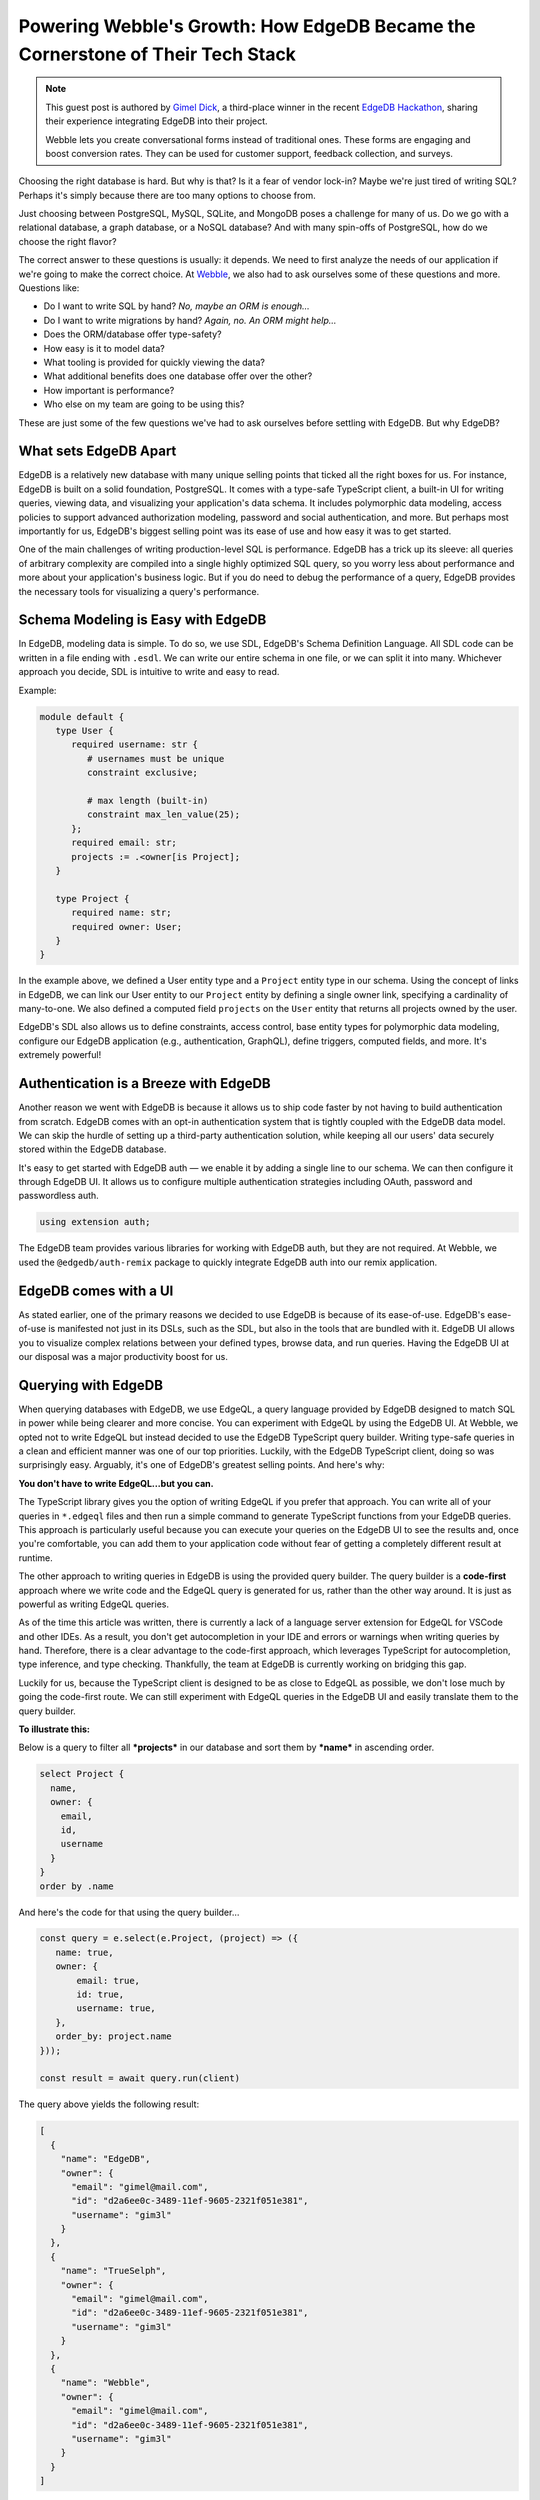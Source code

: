 .. blog:authors:: gimeldick
.. blog:published-on:: 2024-06-28 10:00 AM PT
.. blog:lead-image:: images/splash.jpg
.. blog:guid:: 37392123-b96e-4195-8be3-4577d53bb9a9
.. blog:description:: Choosing the right database is hard. But why is that? Is it a fear of vendor lock-in? Maybe we're just tired of writing SQL? Perhaps it's simply because there are too many options to choose from.


Powering Webble's Growth: How EdgeDB Became the Cornerstone of Their Tech Stack
===============================================================================

.. note::
   This guest post is authored by `Gimel Dick <https://github.com/Gim3l>`_,
   a third-place winner in the recent `EdgeDB Hackathon <https://hackathon.edgedb.com/>`_,
   sharing their experience integrating EdgeDB into their project.

   Webble lets you create conversational forms instead of traditional ones.
   These forms are engaging and boost conversion rates. They can be used for customer
   support, feedback collection, and surveys.

.. image:: images/interface.png
   :alt: Webble Interface
   :align: center

Choosing the right database is hard. But why is that? Is it a fear of vendor
lock-in? Maybe we're just tired of writing SQL? Perhaps it's simply because
there are too many options to choose from.

Just choosing between PostgreSQL, MySQL, SQLite, and MongoDB poses a challenge
for many of us. Do we go with a relational database, a graph database, or a
NoSQL database? And with many spin-offs of PostgreSQL, how do we choose the
right flavor?

The correct answer to these questions is usually: it depends. We need to first
analyze the needs of our application if we're going to make the correct choice.
At `Webble <https://webble.co>`_, we also had to ask ourselves some of these
questions and more. Questions like:

- Do I want to write SQL by hand? *No, maybe an ORM is enough…*
- Do I want to write migrations by hand? *Again, no. An ORM might help…*
- Does the ORM/database offer type-safety?
- How easy is it to model data?
- What tooling is provided for quickly viewing the data?
- What additional benefits does one database offer over the other?
- How important is performance?
- Who else on my team are going to be using this?

These are just some of the few questions we've had to ask ourselves before
settling with EdgeDB. But why EdgeDB?

What sets EdgeDB Apart
----------------------

EdgeDB is a relatively new database with many unique selling points that
ticked all the right boxes for us. For instance, EdgeDB is built on a solid
foundation, PostgreSQL. It comes with a type-safe TypeScript client, a built-in
UI for writing queries, viewing data, and visualizing your application's data
schema. It includes polymorphic data modeling, access policies to support
advanced authorization modeling, password and social authentication, and more.
But perhaps most importantly for us, EdgeDB's biggest selling point was its
ease of use and how easy it was to get started.

One of the main challenges of writing production-level SQL is performance.
EdgeDB has a trick up its sleeve: all queries of arbitrary complexity are
compiled into a single highly optimized SQL query, so you worry less about
performance and more about your application's business logic. But if you do need
to debug the performance of a query, EdgeDB provides the necessary tools for
visualizing a query's performance.

Schema Modeling is Easy with EdgeDB
-----------------------------------

In EdgeDB, modeling data is simple. To do so, we use SDL, EdgeDB's Schema
Definition Language. All SDL code can be written in a file ending with ``.esdl``.
We can write our entire schema in one file, or we can split it into many.
Whichever approach you decide, SDL is intuitive to write and easy to read.

Example:

.. code-block:: edgeql

   module default {
      type User {
         required username: str {
            # usernames must be unique
            constraint exclusive;

            # max length (built-in)
            constraint max_len_value(25);
         };
         required email: str;
         projects := .<owner[is Project];
      }

      type Project {
         required name: str;
         required owner: User;
      }
   }

In the example above, we defined a User entity type and a ``Project`` entity type in
our schema. Using the concept of links in EdgeDB, we can link our User entity to
our ``Project`` entity by defining a single owner link, specifying a cardinality
of many-to-one. We also defined a computed field ``projects`` on the ``User`` entity that
returns all projects owned by the user.

EdgeDB's SDL also allows us to define constraints, access control, base entity
types for polymorphic data modeling, configure our EdgeDB application (e.g.,
authentication, GraphQL), define triggers, computed fields, and more. It's
extremely powerful!

Authentication is a Breeze with EdgeDB
--------------------------------------

Another reason we went with EdgeDB is because it allows us to ship code faster
by not having to build authentication from scratch. EdgeDB comes with an opt-in
authentication system that is tightly coupled with the EdgeDB data model. We can
skip the hurdle of setting up a third-party authentication solution, while
keeping all our users' data securely stored within the EdgeDB database.

It's easy to get started with EdgeDB auth — we enable it by adding a
single line to our schema. We can then configure it through EdgeDB UI.
It allows us to configure multiple authentication strategies
including OAuth, password and passwordless auth.

.. code-block:: sdl

  using extension auth;

The EdgeDB team provides various libraries for working with EdgeDB auth, but
they are not required. At Webble, we used the ``@edgedb/auth-remix`` package to
quickly integrate EdgeDB auth into our remix application.

EdgeDB comes with a UI
----------------------

As stated earlier, one of the primary reasons we decided to use EdgeDB is
because of its ease-of-use. EdgeDB's ease-of-use is manifested not just in
its DSLs, such as the SDL, but also in the tools that are bundled with it. EdgeDB UI
allows you to visualize complex relations between your defined types, browse
data, and run queries. Having the EdgeDB UI at our disposal was a major
productivity boost for us.

.. image:: images/edgedb-ui.png
   :alt: EdgeDB UI
   :align: center

Querying with EdgeDB
--------------------

When querying databases with EdgeDB, we use EdgeQL, a query language provided by
EdgeDB designed to match SQL in power while being clearer and more concise. You
can experiment with EdgeQL by using the EdgeDB UI. At Webble, we opted not to
write EdgeQL but instead decided to use the EdgeDB TypeScript query builder.
Writing type-safe queries in a clean and efficient manner was one of our top
priorities. Luckily, with the EdgeDB TypeScript client, doing so was surprisingly
easy. Arguably, it's one of EdgeDB's greatest selling points. And here's why:

**You don't have to write EdgeQL…but you can.**

The TypeScript library gives you the option of writing EdgeQL if you prefer
that approach. You can write all of your queries in ``*.edgeql`` files and then
run a simple command to generate TypeScript functions from your EdgeDB queries.
This approach is particularly useful because you can execute your queries on the
EdgeDB UI to see the results and, once you're comfortable, you can add them to
your application code without fear of getting a completely different result at
runtime.

The other approach to writing queries in EdgeDB is using the provided query
builder. The query builder is a **code-first** approach where we write code and
the EdgeQL query is generated for us, rather than the other way around. It is
just as powerful as writing EdgeQL queries.

As of the time this article was written, there is currently a lack of a language
server extension for EdgeQL for VSCode and other IDEs. As a result, you don't
get autocompletion in your IDE and errors or warnings when writing queries by
hand. Therefore, there is a clear advantage to the code-first approach, which
leverages TypeScript for autocompletion, type inference, and type checking.
Thankfully, the team at EdgeDB is currently working on bridging this gap.

Luckily for us, because the TypeScript client is designed to be as close to
EdgeQL as possible, we don't lose much by going the code-first route. We can
still experiment with EdgeQL queries in the EdgeDB UI and easily translate them
to the query builder.

**To illustrate this:**

Below is a query to filter all ***projects*** in our database and sort them by
***name*** in ascending order.

.. code-block:: edgeql

   select Project {
     name,
     owner: {
       email,
       id,
       username
     }
   }
   order by .name

And here's the code for that using the query builder…

.. code-block:: python

   const query = e.select(e.Project, (project) => ({
      name: true,
      owner: {
          email: true,
          id: true,
          username: true,
      },
      order_by: project.name
   }));

   const result = await query.run(client)

The query above yields the following result:

.. code-block:: json

   [
     {
       "name": "EdgeDB",
       "owner": {
         "email": "gimel@mail.com",
         "id": "d2a6ee0c-3489-11ef-9605-2321f051e381",
         "username": "gim3l"
       }
     },
     {
       "name": "TrueSelph",
       "owner": {
         "email": "gimel@mail.com",
         "id": "d2a6ee0c-3489-11ef-9605-2321f051e381",
         "username": "gim3l"
       }
     },
     {
       "name": "Webble",
       "owner": {
         "email": "gimel@mail.com",
         "id": "d2a6ee0c-3489-11ef-9605-2321f051e381",
         "username": "gim3l"
       }
     }
   ]

As you can see, writing queries in EdgeDB is not only intuitive, but the result
also carries the same shape as our query. This is akin to writing queries in
GraphQL, where we write the query in a hierarchical fashion.

Conclusion
----------

EdgeDB is not just a database; it's a stack of tools for handling data for your
application, designed for productivity.
Overall, the experience of using EdgeDB versus using other disparate technologies
is unmatched. For Webble, the EdgeDB experience is not just good enough; it’s
superior. So, it was sensible to use EdgeDB to build Webble.

Are you tired of the traditional challenges associated with SQL? Are you looking
for a modern, developer-friendly database solution? Then, I strongly urge you to
give EdgeDB a shot. You can get started by checking out the `EdgeDB documentation
<https://docs.edgedb.com/>`_.

Visit `Webble <https://webble.co>`_ to see how we're using EdgeDB to power our
application.
